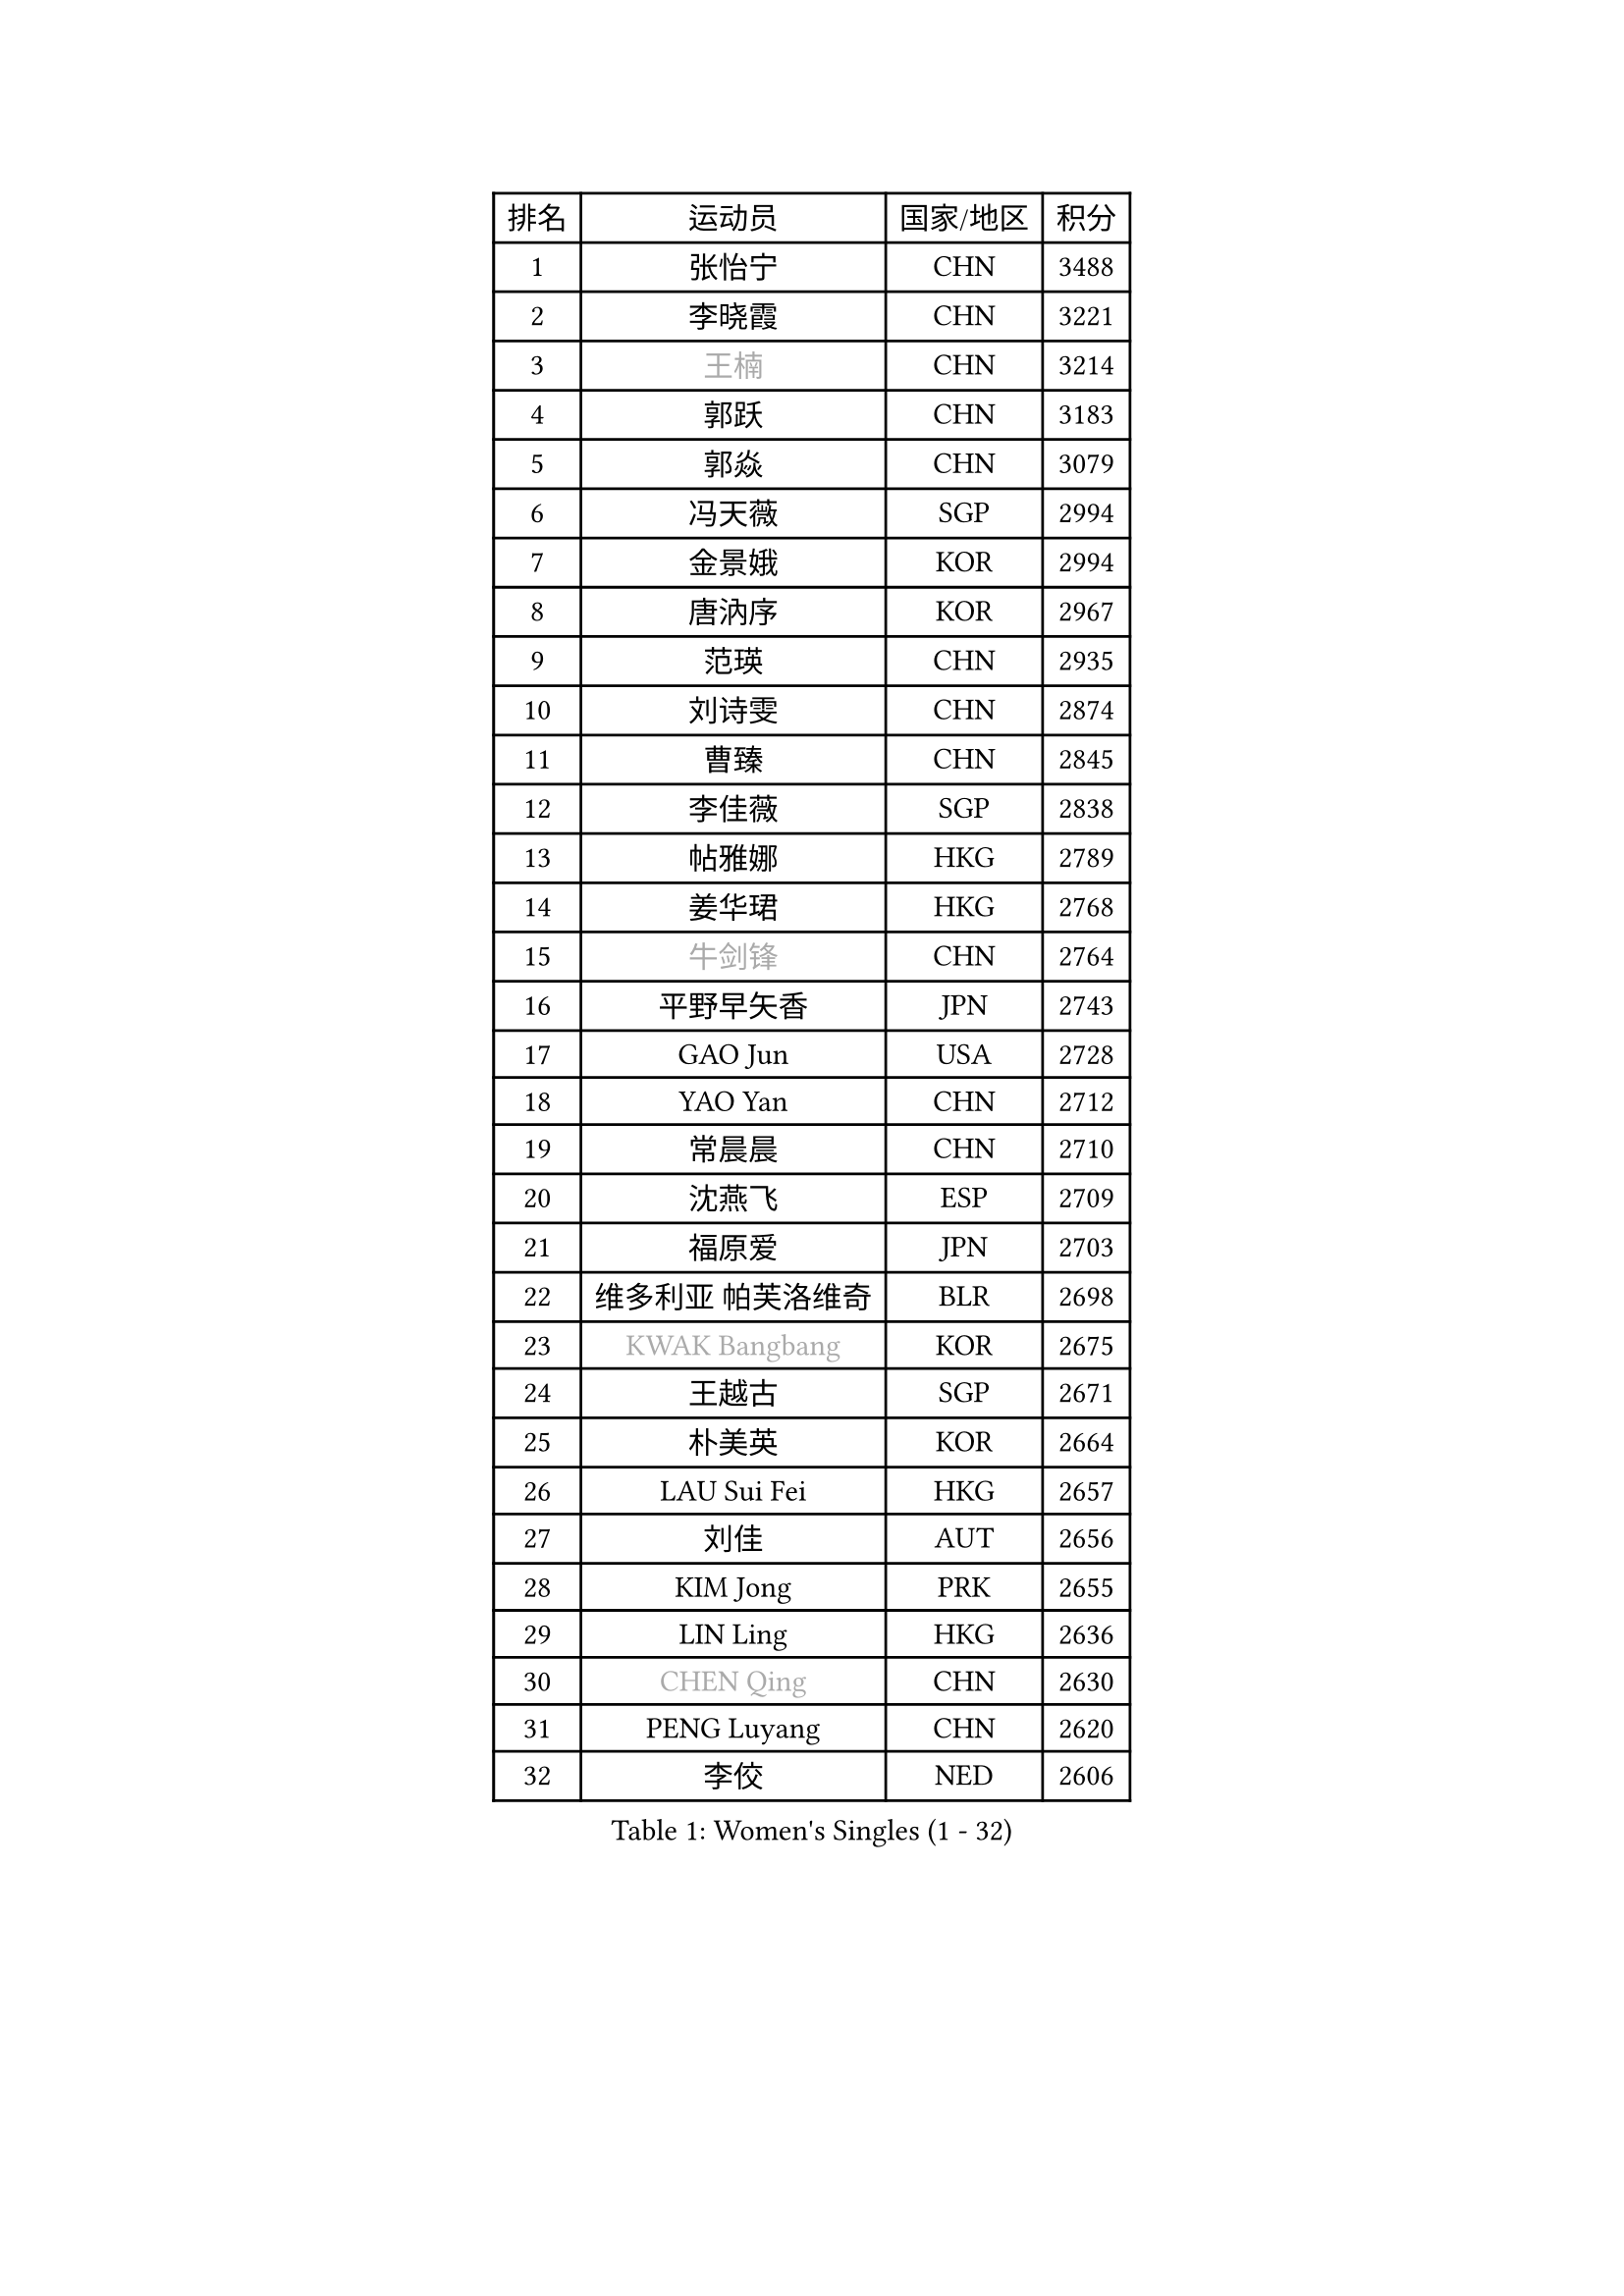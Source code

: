 
#set text(font: ("Courier New", "NSimSun"))
#figure(
  caption: "Women's Singles (1 - 32)",
    table(
      columns: 4,
      [排名], [运动员], [国家/地区], [积分],
      [1], [张怡宁], [CHN], [3488],
      [2], [李晓霞], [CHN], [3221],
      [3], [#text(gray, "王楠")], [CHN], [3214],
      [4], [郭跃], [CHN], [3183],
      [5], [郭焱], [CHN], [3079],
      [6], [冯天薇], [SGP], [2994],
      [7], [金景娥], [KOR], [2994],
      [8], [唐汭序], [KOR], [2967],
      [9], [范瑛], [CHN], [2935],
      [10], [刘诗雯], [CHN], [2874],
      [11], [曹臻], [CHN], [2845],
      [12], [李佳薇], [SGP], [2838],
      [13], [帖雅娜], [HKG], [2789],
      [14], [姜华珺], [HKG], [2768],
      [15], [#text(gray, "牛剑锋")], [CHN], [2764],
      [16], [平野早矢香], [JPN], [2743],
      [17], [GAO Jun], [USA], [2728],
      [18], [YAO Yan], [CHN], [2712],
      [19], [常晨晨], [CHN], [2710],
      [20], [沈燕飞], [ESP], [2709],
      [21], [福原爱], [JPN], [2703],
      [22], [维多利亚 帕芙洛维奇], [BLR], [2698],
      [23], [#text(gray, "KWAK Bangbang")], [KOR], [2675],
      [24], [王越古], [SGP], [2671],
      [25], [朴美英], [KOR], [2664],
      [26], [LAU Sui Fei], [HKG], [2657],
      [27], [刘佳], [AUT], [2656],
      [28], [KIM Jong], [PRK], [2655],
      [29], [LIN Ling], [HKG], [2636],
      [30], [#text(gray, "CHEN Qing")], [CHN], [2630],
      [31], [PENG Luyang], [CHN], [2620],
      [32], [李佼], [NED], [2606],
    )
  )#pagebreak()

#set text(font: ("Courier New", "NSimSun"))
#figure(
  caption: "Women's Singles (33 - 64)",
    table(
      columns: 4,
      [排名], [运动员], [国家/地区], [积分],
      [33], [#text(gray, "KANAZAWA Saki")], [JPN], [2605],
      [34], [伊丽莎白 萨玛拉], [ROU], [2605],
      [35], [丁宁], [CHN], [2598],
      [36], [WANG Chen], [CHN], [2587],
      [37], [LEE Eunhee], [KOR], [2574],
      [38], [WU Xue], [DOM], [2574],
      [39], [POTA Georgina], [HUN], [2562],
      [40], [RAO Jingwen], [CHN], [2556],
      [41], [塔玛拉 鲍罗斯], [CRO], [2549],
      [42], [KOMWONG Nanthana], [THA], [2530],
      [43], [克里斯蒂娜 托特], [HUN], [2517],
      [44], [吴佳多], [GER], [2502],
      [45], [SUN Beibei], [SGP], [2501],
      [46], [福冈春菜], [JPN], [2496],
      [47], [李洁], [NED], [2496],
      [48], [#text(gray, "SCHOPP Jie")], [GER], [2481],
      [49], [XIAN Yifang], [FRA], [2478],
      [50], [LI Qiangbing], [AUT], [2472],
      [51], [FUJINUMA Ai], [JPN], [2466],
      [52], [于梦雨], [SGP], [2461],
      [53], [MONTEIRO DODEAN Daniela], [ROU], [2453],
      [54], [倪夏莲], [LUX], [2452],
      [55], [PAOVIC Sandra], [CRO], [2451],
      [56], [#text(gray, "LI Nan")], [CHN], [2421],
      [57], [#text(gray, "梅村礼")], [JPN], [2418],
      [58], [#text(gray, "SONG Ah Sim")], [HKG], [2416],
      [59], [藤井宽子], [JPN], [2406],
      [60], [GANINA Svetlana], [RUS], [2402],
      [61], [石垣优香], [JPN], [2401],
      [62], [JEON Hyekyung], [KOR], [2400],
      [63], [#text(gray, "KOSTROMINA Tatyana")], [BLR], [2376],
      [64], [ODOROVA Eva], [SVK], [2375],
    )
  )#pagebreak()

#set text(font: ("Courier New", "NSimSun"))
#figure(
  caption: "Women's Singles (65 - 96)",
    table(
      columns: 4,
      [排名], [运动员], [国家/地区], [积分],
      [65], [侯美玲], [TUR], [2371],
      [66], [JIA Jun], [CHN], [2369],
      [67], [张瑞], [HKG], [2363],
      [68], [JEE Minhyung], [AUS], [2361],
      [69], [STEFANOVA Nikoleta], [ITA], [2361],
      [70], [FEHER Gabriela], [SRB], [2360],
      [71], [EKHOLM Matilda], [SWE], [2355],
      [72], [HUANG Yi-Hua], [TPE], [2348],
      [73], [LU Yun-Feng], [TPE], [2332],
      [74], [TASEI Mikie], [JPN], [2331],
      [75], [PASKAUSKIENE Ruta], [LTU], [2327],
      [76], [李倩], [POL], [2326],
      [77], [LI Xue], [FRA], [2325],
      [78], [PAVLOVICH Veronika], [BLR], [2321],
      [79], [SCHALL Elke], [GER], [2318],
      [80], [单晓娜], [GER], [2314],
      [81], [#text(gray, "MIROU Maria")], [GRE], [2307],
      [82], [#text(gray, "ZAMFIR Adriana")], [ROU], [2304],
      [83], [KRAVCHENKO Marina], [ISR], [2304],
      [84], [SIBLEY Kelly], [ENG], [2303],
      [85], [BARTHEL Zhenqi], [GER], [2293],
      [86], [PROKHOROVA Yulia], [RUS], [2293],
      [87], [HIURA Reiko], [JPN], [2291],
      [88], [SOLJA Amelie], [AUT], [2284],
      [89], [石贺净], [KOR], [2270],
      [90], [ROBERTSON Laura], [GER], [2268],
      [91], [KONISHI An], [JPN], [2266],
      [92], [TAN Wenling], [ITA], [2266],
      [93], [LOVAS Petra], [HUN], [2263],
      [94], [BILENKO Tetyana], [UKR], [2260],
      [95], [NEGRISOLI Laura], [ITA], [2258],
      [96], [PESOTSKA Margaryta], [UKR], [2255],
    )
  )#pagebreak()

#set text(font: ("Courier New", "NSimSun"))
#figure(
  caption: "Women's Singles (97 - 128)",
    table(
      columns: 4,
      [排名], [运动员], [国家/地区], [积分],
      [97], [BOLLMEIER Nadine], [GER], [2252],
      [98], [STRBIKOVA Renata], [CZE], [2246],
      [99], [#text(gray, "KOTIKHINA Irina")], [RUS], [2246],
      [100], [MOON Hyunjung], [KOR], [2241],
      [101], [ETSUZAKI Ayumi], [JPN], [2241],
      [102], [#text(gray, "TAN Paey Fern")], [SGP], [2238],
      [103], [JIAO Yongli], [ESP], [2233],
      [104], [YU Kwok See], [HKG], [2229],
      [105], [TIMINA Elena], [NED], [2219],
      [106], [MOLNAR Cornelia], [CRO], [2216],
      [107], [DVORAK Galia], [ESP], [2216],
      [108], [LAY Jian Fang], [AUS], [2211],
      [109], [NTOULAKI Ekaterina], [GRE], [2210],
      [110], [ZHU Fang], [ESP], [2207],
      [111], [YAN Chimei], [SMR], [2205],
      [112], [IVANCAN Irene], [GER], [2203],
      [113], [MOCROUSOV Elena], [MDA], [2202],
      [114], [LANG Kristin], [GER], [2199],
      [115], [PARTYKA Natalia], [POL], [2199],
      [116], [#text(gray, "KIM Mi Yong")], [PRK], [2198],
      [117], [BAKULA Andrea], [CRO], [2195],
      [118], [DRINKHALL Joanna], [ENG], [2193],
      [119], [VACENOVSKA Iveta], [CZE], [2193],
      [120], [ERDELJI Anamaria], [SRB], [2187],
      [121], [PAN Chun-Chu], [TPE], [2186],
      [122], [KIM Junghyun], [KOR], [2181],
      [123], [石川佳纯], [JPN], [2177],
      [124], [MIAO Miao], [AUS], [2173],
      [125], [KRAMER Tanja], [GER], [2171],
      [126], [KMOTORKOVA Lenka], [SVK], [2169],
      [127], [#text(gray, "TODOROVIC Biljana")], [SLO], [2165],
      [128], [FUHRER Monika], [SUI], [2160],
    )
  )